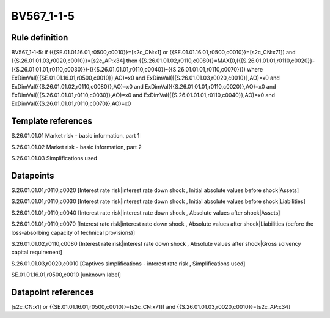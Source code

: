 ===========
BV567_1-1-5
===========

Rule definition
---------------

BV567_1-1-5: if ({{SE.01.01.16.01,r0500,c0010}}=[s2c_CN:x1] or {{SE.01.01.16.01,r0500,c0010}}=[s2c_CN:x71]) and {{S.26.01.01.03,r0020,c0010}}=[s2c_AP:x34] then {{S.26.01.01.02,r0110,c0080}}=MAX(0,({{S.26.01.01.01,r0110,c0020}}-{{S.26.01.01.01,r0110,c0030}})-({{S.26.01.01.01,r0110,c0040}}-{{S.26.01.01.01,r0110,c0070}})) where ExDimVal({{SE.01.01.16.01,r0500,c0010}},AO)=x0 and ExDimVal({{S.26.01.01.03,r0020,c0010}},AO)=x0 and ExDimVal({{S.26.01.01.02,r0110,c0080}},AO)=x0 and ExDimVal({{S.26.01.01.01,r0110,c0020}},AO)=x0 and ExDimVal({{S.26.01.01.01,r0110,c0030}},AO)=x0 and ExDimVal({{S.26.01.01.01,r0110,c0040}},AO)=x0 and ExDimVal({{S.26.01.01.01,r0110,c0070}},AO)=x0


Template references
-------------------

S.26.01.01.01 Market risk - basic information, part 1

S.26.01.01.02 Market risk - basic information, part 2

S.26.01.01.03 Simplifications used


Datapoints
----------

S.26.01.01.01,r0110,c0020 [Interest rate risk|interest rate down shock , Initial absolute values before shock|Assets]

S.26.01.01.01,r0110,c0030 [Interest rate risk|interest rate down shock , Initial absolute values before shock|Liabilities]

S.26.01.01.01,r0110,c0040 [Interest rate risk|interest rate down shock , Absolute values after shock|Assets]

S.26.01.01.01,r0110,c0070 [Interest rate risk|interest rate down shock , Absolute values after shock|Liabilities (before the loss-absorbing capacity of technical provisions)]

S.26.01.01.02,r0110,c0080 [Interest rate risk|interest rate down shock , Absolute values after shock|Gross solvency capital requirement]

S.26.01.01.03,r0020,c0010 [Captives simplifications - interest rate risk , Simplifications used]

SE.01.01.16.01,r0500,c0010 [unknown label]


Datapoint references
--------------------

[s2c_CN:x1] or {{SE.01.01.16.01,r0500,c0010}}=[s2c_CN:x71]) and {{S.26.01.01.03,r0020,c0010}}=[s2c_AP:x34]